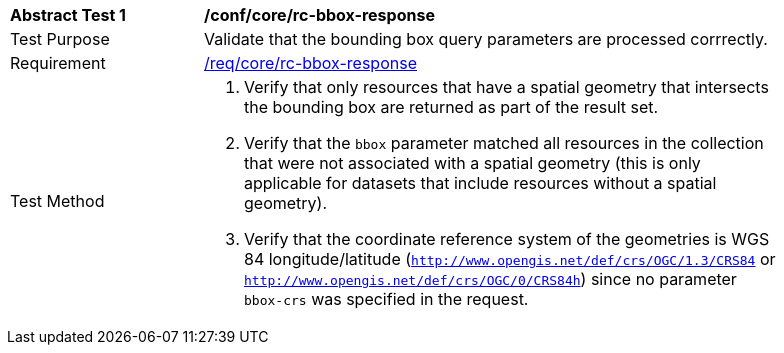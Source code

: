 [[ats_core_rc-bbox-response]]
[width="90%",cols="2,6a"]
|===
^|*Abstract Test {counter:ats-id}* |*/conf/core/rc-bbox-response*
^|Test Purpose |Validate that the bounding box query parameters are processed corrrectly.
^|Requirement |<<req_core_rc-bbox-response,/req/core/rc-bbox-response>>
^|Test Method |. Verify that only resources that have a spatial geometry that intersects the bounding box are returned as part of the result set.
. Verify that the `bbox` parameter matched all resources in the collection that were not associated with a spatial geometry (this is only applicable for datasets that include resources without a spatial geometry).
. Verify that the coordinate reference system of the geometries is WGS 84 longitude/latitude (`http://www.opengis.net/def/crs/OGC/1.3/CRS84` or `http://www.opengis.net/def/crs/OGC/0/CRS84h`) since no parameter `bbox-crs` was specified in the request.
|===
